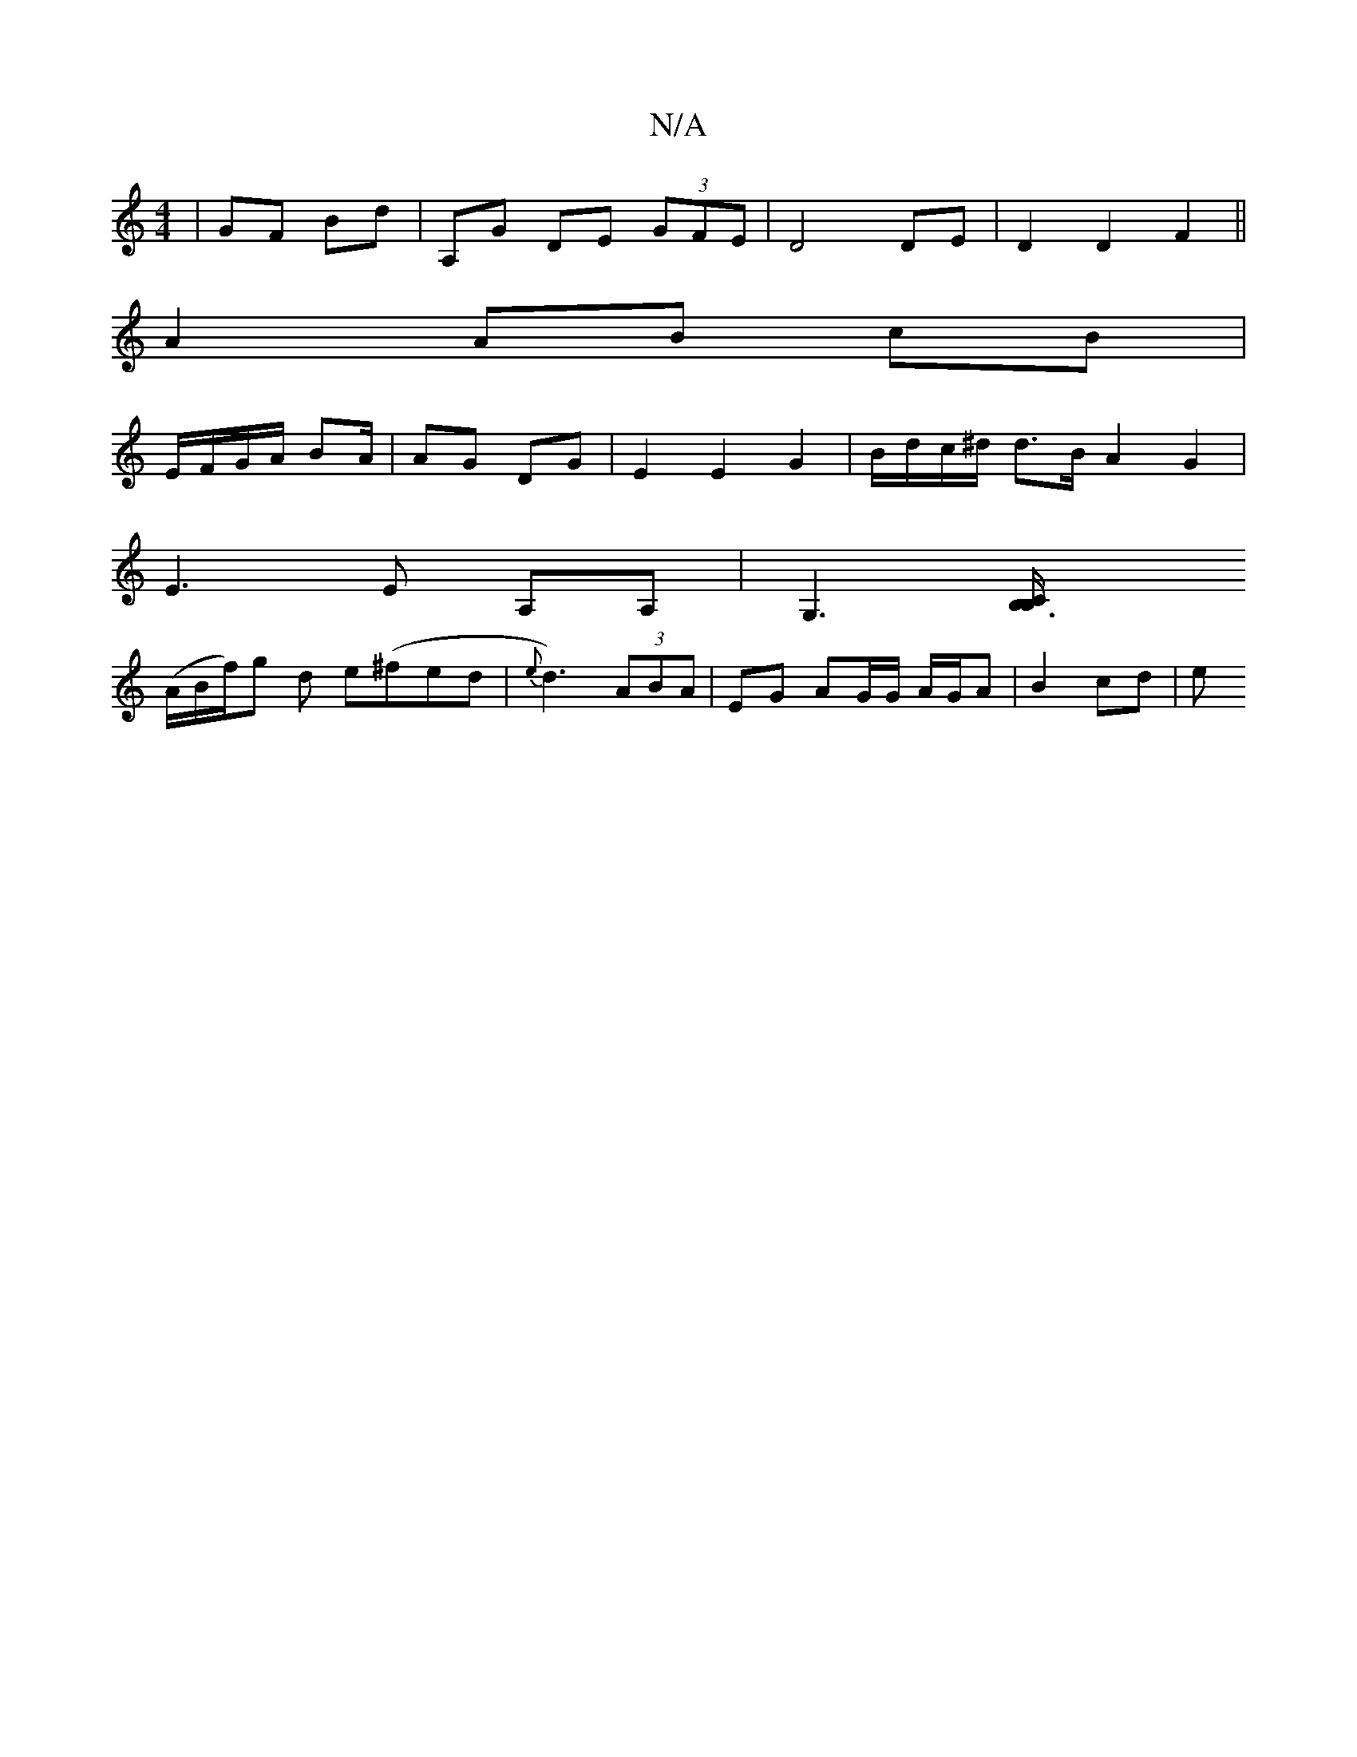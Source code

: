 X:1
T:N/A
M:4/4
R:N/A
K:Cmajor
 |GF Bd | A,G DE (3GFE | D4 DE | D2 D2 F2 ||
A2 AB cB |
E/F/G/A/ BA/ | AG DG | E2 E2 G2 | B/d/c/^d/ d>B A2 G2 |
E3 E A,A, |[G,3][B,3B,/2C |
(A/B/f/)g d e(^fed|{e}d3) (3ABA | EG AG/G/ A/G/A | B2 cd | e